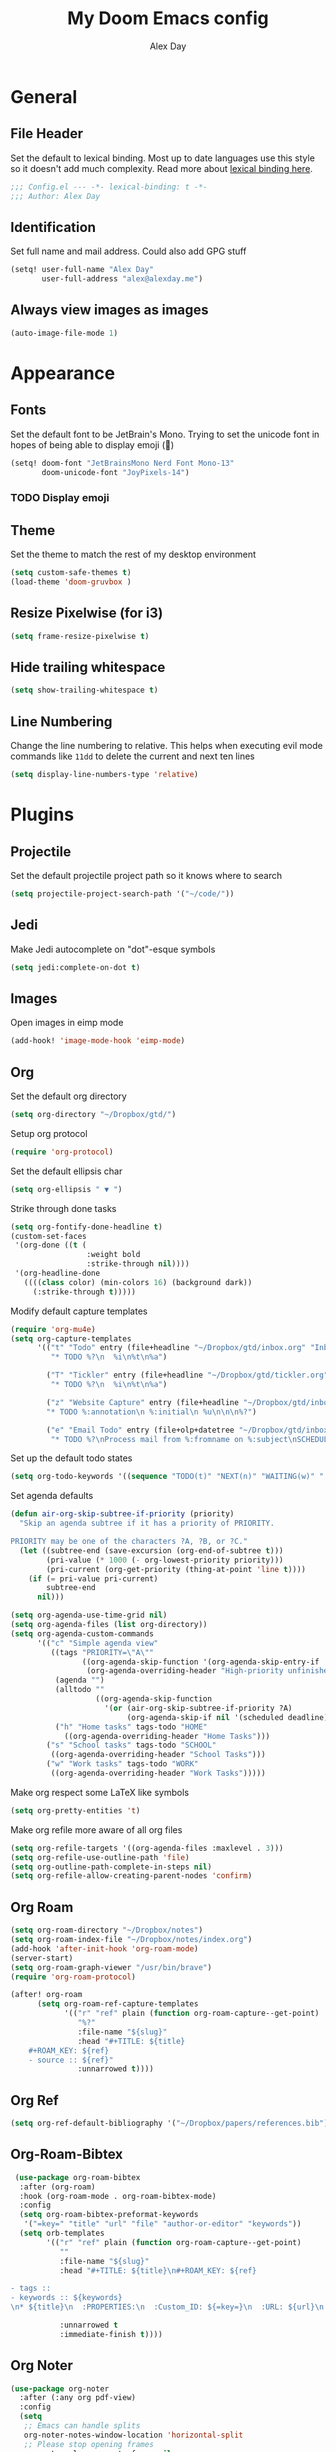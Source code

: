 #+TITLE: My Doom Emacs config
#+AUTHOR: Alex Day
#+EMAIL: alex@alexday.me
#+LANGUAGE: en
#+STARTUP: noinlineimages
#+PROPERTY: header-args :tangle yes :cache yes :results silent :padline no

* General
** File Header
Set the default to lexical binding. Most up to date languages use this style so
it doesn't add much complexity. Read more about [[https://www.emacswiki.org/emacs/DynamicBindingVsLexicalBinding][lexical binding here]].
#+BEGIN_SRC emacs-lisp
;;; Config.el --- -*- lexical-binding: t -*-
;;; Author: Alex Day
#+END_SRC
** Identification
Set full name and mail address. Could also add GPG stuff
#+BEGIN_SRC emacs-lisp
(setq! user-full-name "Alex Day"
       user-full-address "alex@alexday.me")
#+END_SRC
** Always view images as images
#+BEGIN_SRC emacs-lisp
(auto-image-file-mode 1)
#+END_SRC
* Appearance
** Fonts
Set the default font to be JetBrain's Mono. Trying to set the unicode font
in hopes of being able to display emoji (🦀)
#+BEGIN_SRC emacs-lisp
(setq! doom-font "JetBrainsMono Nerd Font Mono-13"
       doom-unicode-font "JoyPixels-14")
#+END_SRC
*** TODO Display emoji
** Theme
Set the theme to match the rest of my desktop environment
#+BEGIN_SRC emacs-lisp
(setq custom-safe-themes t)
(load-theme 'doom-gruvbox )
#+END_SRC
** Resize Pixelwise (for i3)
#+BEGIN_SRC emacs-lisp
(setq frame-resize-pixelwise t)
#+END_SRC
** Hide trailing whitespace
#+BEGIN_SRC emacs-lisp
(setq show-trailing-whitespace t)
#+END_SRC
** Line Numbering
Change the line numbering to relative. This helps when executing evil mode
commands like ~11dd~ to delete the current and next ten lines
#+BEGIN_SRC emacs-lisp
(setq display-line-numbers-type 'relative)
#+END_SRC
* Plugins
** Projectile
Set the default projectile project path so it knows where to search
#+BEGIN_SRC emacs-lisp
(setq projectile-project-search-path '("~/code/"))
#+END_SRC
** Jedi
Make Jedi autocomplete on "dot"-esque symbols
#+BEGIN_SRC emacs-lisp
(setq jedi:complete-on-dot t)
#+END_SRC
** Images
Open images in eimp mode
#+BEGIN_SRC emacs-lisp
(add-hook! 'image-mode-hook 'eimp-mode)
#+END_SRC
** Org
Set the default org directory
#+BEGIN_SRC emacs-lisp
(setq org-directory "~/Dropbox/gtd/")
#+END_SRC
Setup org protocol
#+BEGIN_SRC emacs-lisp
(require 'org-protocol)

#+END_SRC
Set the default ellipsis char
#+BEGIN_SRC emacs-lisp
(setq org-ellipsis " ▼ ")
#+END_SRC
Strike through done tasks
#+BEGIN_SRC emacs-lisp
(setq org-fontify-done-headline t)
(custom-set-faces
 '(org-done ((t (
                 :weight bold
                 :strike-through nil))))
 '(org-headline-done
   ((((class color) (min-colors 16) (background dark))
     (:strike-through t)))))
#+END_SRC
Modify default capture templates
#+BEGIN_SRC emacs-lisp
(require 'org-mu4e)
(setq org-capture-templates
      '(("t" "Todo" entry (file+headline "~/Dropbox/gtd/inbox.org" "Inbox")
         "* TODO %?\n  %i\n%t\n%a")

        ("T" "Tickler" entry (file+headline "~/Dropbox/gtd/tickler.org" "Tickler")
         "* TODO %?\n  %i\n%t\n%a")

        ("z" "Website Capture" entry (file+headline "~/Dropbox/gtd/inbox.org" "Inbox")
        "* TODO %:annotation\n %:initial\n %u\n\n\n%?")

        ("e" "Email Todo" entry (file+olp+datetree "~/Dropbox/gtd/inbox.org" "Inbox")
         "* TODO %?\nProcess mail from %:fromname on %:subject\nSCHEDULED:%t\nDEADLINE: %(org-insert-time-stamp (org-read-date nil t \"+2d\"))\n:PROPERTIES:\n:CREATED: %U\n:END:\n %a" :prepend t)))
#+END_SRC
Set up the default todo states
#+BEGIN_SRC emacs-lisp
(setq org-todo-keywords '((sequence "TODO(t)" "NEXT(n)" "WAITING(w)" "|" "DONE(d)" "CANCELLED(c)")))
#+END_SRC

Set agenda defaults
#+BEGIN_SRC emacs-lisp
(defun air-org-skip-subtree-if-priority (priority)
  "Skip an agenda subtree if it has a priority of PRIORITY.

PRIORITY may be one of the characters ?A, ?B, or ?C."
  (let ((subtree-end (save-excursion (org-end-of-subtree t)))
        (pri-value (* 1000 (- org-lowest-priority priority)))
        (pri-current (org-get-priority (thing-at-point 'line t))))
    (if (= pri-value pri-current)
        subtree-end
      nil)))

(setq org-agenda-use-time-grid nil)
(setq org-agenda-files (list org-directory))
(setq org-agenda-custom-commands
      '(("c" "Simple agenda view"
         ((tags "PRIORITY=\"A\""
                ((org-agenda-skip-function '(org-agenda-skip-entry-if 'todo 'done))
                 (org-agenda-overriding-header "High-priority unfinished tasks:")))
          (agenda "")
          (alltodo ""
                   ((org-agenda-skip-function
                     '(or (air-org-skip-subtree-if-priority ?A)
                          (org-agenda-skip-if nil '(scheduled deadline))))))))
          ("h" "Home tasks" tags-todo "HOME"
            ((org-agenda-overriding-header "Home Tasks")))
        ("s" "School tasks" tags-todo "SCHOOL"
         ((org-agenda-overriding-header "School Tasks")))
        ("w" "Work tasks" tags-todo "WORK"
         ((org-agenda-overriding-header "Work Tasks")))))
#+END_SRC
Make org respect some \LaTeX like symbols
#+BEGIN_SRC emacs-lisp
(setq org-pretty-entities 't)
#+END_SRC
Make org refile more aware of all org files
#+BEGIN_SRC emacs-lisp
(setq org-refile-targets '((org-agenda-files :maxlevel . 3)))
(setq org-refile-use-outline-path 'file)
(setq org-outline-path-complete-in-steps nil)
(setq org-refile-allow-creating-parent-nodes 'confirm)
#+END_SRC
** Org Roam
#+BEGIN_SRC emacs-lisp
(setq org-roam-directory "~/Dropbox/notes")
(setq org-roam-index-file "~/Dropbox/notes/index.org")
(add-hook 'after-init-hook 'org-roam-mode)
(server-start)
(setq org-roam-graph-viewer "/usr/bin/brave")
(require 'org-roam-protocol)

(after! org-roam
      (setq org-roam-ref-capture-templates
            '(("r" "ref" plain (function org-roam-capture--get-point)
               "%?"
               :file-name "${slug}"
               :head "#+TITLE: ${title}
    ,#+ROAM_KEY: ${ref}
    - source :: ${ref}"
               :unnarrowed t))))
#+END_SRC
** Org Ref
#+BEGIN_SRC emacs-lisp
(setq org-ref-default-bibliography '("~/Dropbox/papers/references.bib"))
#+END_SRC
** Org-Roam-Bibtex
#+BEGIN_SRC emacs-lisp
 (use-package org-roam-bibtex
  :after (org-roam)
  :hook (org-roam-mode . org-roam-bibtex-mode)
  :config
  (setq org-roam-bibtex-preformat-keywords
   '("=key=" "title" "url" "file" "author-or-editor" "keywords"))
  (setq orb-templates
        '(("r" "ref" plain (function org-roam-capture--get-point)
           ""
           :file-name "${slug}"
           :head "#+TITLE: ${title}\n#+ROAM_KEY: ${ref}

- tags ::
- keywords :: ${keywords}
\n* ${title}\n  :PROPERTIES:\n  :Custom_ID: ${=key=}\n  :URL: ${url}\n  :AUTHOR: ${author-or-editor}\n  :NOTER_DOCUMENT: %(orb-process-file-field \"${=key=}\")\n  :NOTER_PAGE: \n  :END:\n\n"

           :unnarrowed t
           :immediate-finish t))))

#+END_SRC
** Org Noter
#+BEGIN_SRC emacs-lisp
(use-package org-noter
  :after (:any org pdf-view)
  :config
  (setq
   ;; Emacs can handle splits
   org-noter-notes-window-location 'horizontal-split
   ;; Please stop opening frames
   org-noter-always-create-frame nil
   ;; I want to see the whole file
   org-noter-hide-other nil
   ;; Everything is relative to the main notes file
   org-noter-notes-search-path '("~/Dropbox/notes")
   )
  )
#+END_SRC
** Deft
#+BEGIN_SRC emacs-lisp
(setq deft-extensions '("org"))
(setq deft-directory "~/Dropbox/notes")
(setq deft-recursive t)
#+END_SRC
** mu4e
#+BEGIN_SRC emacs-lisp
(after! mu4e
;; use mu4e for e-mail in emacs
(setq mail-user-agent 'mu4e-user-agent)
(setq mu4e-maildir "/home/alex/.local/share/mail")

;; default
(setq mu4e-contexts
    `( ,(make-mu4e-context
        :name "clemson"
        :enter-func (lambda ()
                      (mu4e-message "Entering Clemson context")
                      (setq mu4e-maildir-shortcuts  '( ("/clemson/INBOX"               . ?i)
                                                       ("/clemson/sent"   . ?s)
                                                       ("/clemson/trash"       . ?t)
                                                       ("/clemson/archive"             . ?r)))
                    )
        :leave-func (lambda () (mu4e-message "Leaving Clemson context"))
        :match-func (lambda (msg)
        (when msg
            (or (mu4e-message-contact-field-matches msg
                :to "adday@clemson.edu")
                (mu4e-message-contact-field-matches msg
                :to "adday@g.clemson.edu"))))
        :vars '( ( user-mail-address     . "adday@clemson.edu"  )
                ( user-full-name         . "Alex Day" )
                ( mu4e-drafts-folder     . "/clemson/drafts")
                ( mu4e-sent-folder       . "/clemson/sent")
                ( mu4e-trash-folder      . "/clemson/trash")
                ( mu4e-refile-folder     . "/clemson/archive" )
                ( mu4e-compose-signature .
                    (concat
                    "Alex Day"))))
       ,(make-mu4e-context
        :name "gmail"
        :enter-func (lambda ()
                      (mu4e-message "Entering Gmail context")
                      (setq mu4e-maildir-shortcuts  '( ("/gmail/INBOX"               . ?i)
                                                       ("/gmail/sent"   . ?s)
                                                       ("/gmail/trash"       . ?t)
                                                       ("/gmail/archive"             . ?r)))
                    )
        :leave-func (lambda () (mu4e-message "Leaving Gmail context"))
        :match-func (lambda (msg)
                        (when msg
                                (or (mu4e-message-contact-field-matches msg
                                        :to "alexday135@gmail.com")
                                    (mu4e-message-contact-field-matches msg
                                        :to "A.D.Day@eagle.clarion.edu"))))
        :vars '( ( user-mail-address     . "alexday135@gmail.com"  )
                ( user-full-name         . "Alex Day" )
                ( mu4e-drafts-folder     . "/gmail/drafts")
                ( mu4e-sent-folder       . "/gmail/sent")
                ( mu4e-trash-folder      . "/gmail/trash")
                ( mu4e-refile-folder     . "/gmail/archive" )
                ( mu4e-compose-signature .
                    (concat
                    "Alex Day"))))))


;; Add bookmarks
(setq mu4e-bookmarks
  `( ,(make-mu4e-bookmark
       :name "Messages in inbox"
       :query "maildir:\"/clemson/INBOX\" OR maildir:\"/gmail/INBOX\""
       :key ?i)
     ,(make-mu4e-bookmark
       :name  "Unread messages"
       :query "flag:unread AND NOT flag:trashed"
       :key ?u)
     ,(make-mu4e-bookmark
       :name "Today's messages"
       :query "date:today..now"
       :key ?t)
     ,(make-mu4e-bookmark
       :name "Last 7 days"
       :query "date:7d..now"
       :key ?w)))
;; set `mu4e-context-policy` and `mu4e-compose-policy` to tweak when mu4e should
;; guess or ask the correct context, e.g.

;; start with the first (default) context;
;; default is to ask-if-none (ask when there's no context yet, and none match)
;; (setq mu4e-context-policy 'pick-first)

;; compose with the current context is no context matches;
;; default is to ask
;; (setq mu4e-compose-context-policy nil)

;; don't save message to Sent Messages, Gmail/IMAP takes care of this
(setq mu4e-sent-messages-behavior 'delete)

;; allow for updating mail using 'U' in the main view:
(setq mu4e-get-mail-command "mbsync -a")

;; Download attachments to the correct directory
(setq mu4e-attachment-dir "~/dl")

;; Sometimes html email is just not readable in a text based client, this lets me open the
;; email in my browser.
(add-to-list 'mu4e-view-actions '("View in browser" . mu4e-action-view-in-browser) t)

;; sending mail -- replace USERNAME with your gmail username
;; also, make sure the gnutls command line utils are installed
;; package 'gnutls-bin' in Debian/Ubuntu


(setq message-send-mail-function 'message-send-mail-with-sendmail)
(setq sendmail-program "/usr/bin/msmtp")
;; tell msmtp to choose the SMTP server according to the from field in the outgoing email
(setq message-sendmail-extra-arguments '("--read-envelope-from"))
(setq message-sendmail-f-is-evil 't)

;; don't keep message buffers around
(setq message-kill-buffer-on-exit t)

;; Store link to message if in header view, not to header query
(setq org-mu4e-link-query-in-headers-mode nil))
#+END_SRC
** Helm Bibtex
#+BEGIN_SRC emacs-lisp
 (setq
 bibtex-completion-notes-path "~/Dropbox/notes"
 bibtex-completion-bibliography "~/Dropbox/papers/references.bib"
 bibtex-completion-pdf-field "file"
 bibtex-completion-notes-template-multiple-files
 (concat
  "#+TITLE: ${title}\n"
  "#+ROAM_KEY: cite:${=key=}\n\n"
  "* TODO Notes\n"
  ":PROPERTIES:\n"
  ":Custom_ID: ${=key=}\n"
  ":NOTER_DOCUMENT: %(orb-process-file-field \"${=key=}\")\n"
  ":AUTHOR: ${author-abbrev}\n"
  ":JOURNAL: ${journaltitle}\n"
  ":DATE: ${date}\n"
  ":YEAR: ${year}\n"
  ":DOI: ${doi}\n"
  ":URL: ${url}\n"
  ":END:\n\n"
  )
 )
#+END_SRC
** PDFTools
#+BEGIN_SRC emacs-lisp
(after! pdf-view
  ;; open pdfs scaled to fit page
  (setq-default pdf-view-display-size 'fit-width)
  ;; automatically annotate highlights
  (setq pdf-annot-activate-created-annotations t
        pdf-view-resize-factor 1.1)
   ;; faster motion
 (map!
   :map pdf-view-mode-map
   :n "g g"          #'pdf-view-first-page
   :n "G"            #'pdf-view-last-page
   :n "N"            #'pdf-view-next-page-command
   :n "E"            #'pdf-view-previous-page-command
   :n "e"            #'evil-collection-pdf-view-previous-line-or-previous-page
   :n "n"            #'evil-collection-pdf-view-next-line-or-next-page
   :n "i"            #'org-noter-insert-note ))
#+END_SRC
** Helm bibtex
#+BEGIN_SRC emacs-lisp
(setq bibtex-completion-library-path '("~/Dropbox/papers"))
;; (helm-delete-action-from-source "Edit notes" helm-source-bibtex)
;; (helm-add-action-to-source "Edit notes" 'bibtex-completion-edit-notes helm-source-bibtex 0)
#+END_SRC
* Languages
** LaTeX
Default to opening latex files inside of latex. When opening these files keep
focus on the tex buffer
#+BEGIN_SRC emacs-lisp
(setq! +latex-viewers '(pdf-tools)
       TeX-view-evince-keep-focus 't)
#+END_SRC
Turn off word wrapping in latex mode
#+BEGIN_SRC emacs-lisp
(add-hook! 'latex-mode-hook
           (setq line-mode-visual nil))
#+END_SRC
** Python
*** Autocomplete
Set up company Jedi support in python
#+BEGIN_SRC emacs-lisp
(add-hook! 'python-mode-hook
           (add-to-list 'company-backends 'company-jedi))
#+END_SRC
*** Google Docstring Snippet
Google docstrings
#+BEGIN_SRC emacs-lisp
(require 'python-docstring)
(add-hook 'python-mode-hook 'python-docstring-minor-mode)
#+END_SRC
*** Nice Code Execution
#+BEGIN_SRC emacs-lisp
(defun run-python-script ()
  (interactive)
  (shell-command (format "python %s" (buffer-name)) "*python-output*"))
(global-set-key [f5] 'run-python-script)
#+END_SRC
** C/C++
Open .h files in C mode
#+BEGIN_SRC emacs-lisp
(add-to-list 'auto-mode-alist '("\\.h\\'" . c++-mode))
#+END_SRC
* Keymaps
** Replace
Add easy shortcuts for replacing normally and with regular expressions
#+BEGIN_SRC emacs-lisp
(map! :leader
  (:prefix ("r" . "replace")
  :desc "String" "s" 'replace-string
  :desc "Query" "q" 'query-replace
  (:prefix ("r" . "Regexp")
    :desc "String" "s" 'replace-regexp
    :desc "Query" "q" 'query-replace-regexp
    )
  )
)
#+END_SRC
** Insert
#+BEGIN_SRC emacs-lisp
(map! :leader
      (:prefix ("i" . "insert")
       :desc "Unicode" "u" 'insert-char
       :desc "Snippet" "s" 'yas-insert-snippet
       :desc "From Clipboard" "y" '+default/yank-pop
       :desc "From Evil Registers" "r" 'counsel-evil-registers
      )
)
#+END_SRC
** Zoom Images
#+BEGIN_SRC emacs-lisp
(map! :localleader
      :map eimp-minor-mode-map
      (:prefix ("z" . "zoom")
        :desc "In" "i" 'eimp-increase-image-size
        :desc "Out" "o" 'eimp-decrease-image-size
        :desc "Fit to Window" "f" 'eimp-fit-image-to-window))
#+END_SRC
** Jump to todo file
#+BEGIN_SRC emacs-lisp
(map! :leader
      (:prefix ("o")
        :desc "Open inbox.org" "i" (lambda () (interactive) (find-file "~/Dropbox/gtd/inbox.org"))
        :desc "Open tickler.org" "t" (lambda () (interactive) (find-file "~/Dropbox/gtd/tickler.org"))
        :desc "Open someday.org" "s" (lambda () (interactive) (find-file "~/Dropbox/gtd/someday.org"))
        :desc "Open projects.org" "p" (lambda () (interactive) (find-file "~/Dropbox/gtd/projects.org"))))
#+END_SRC
** Open mu4e
#+BEGIN_SRC emacs-lisp
(map! :leader
      (:prefix ("o")
        :desc "Open mu4e" "m" 'mu4e))
#+END_SRC

** Notes
#+BEGIN_SRC emacs-lisp
(map! :leader
      (:prefix ("d" . "org roam")
        :desc "backlinks" "l" 'org-roam
        :desc "jump to index file" "x" 'org-roam-jump-to-index
        :desc "find file" "d" 'deft
        :desc "insert file" "i" 'org-roam-insert
        :desc "noter" "n" 'org-noter
        :desc "view bibliography" "b" 'helm-bibtex
        :desc "view todays note" "t" 'org-roam-dailies-today
        :desc "view tomorrows note" "m" 'org-roam-dailies-tomorrow
        :desc "insert cite" "c" 'org-ref-helm-insert-cite-link))
;; (map! :leader
;;       (:prefix ("d" . "deft")
;;         :desc "deft" "d" 'deft
;;         :desc "new search" "D" 'zetteldeft-deft-new-search
;;         :desc "refresh" "R" 'deft-refresh
;;         :desc "search at point" "s" 'zetteldeft-search-at-point
;;         :desc "search current id" "c" 'zetteldeft-search-current-id
;;         :desc "follow link" "f" 'zetteldeft-follow-link
;;         :desc "avy file other window" "F" 'zetteldeft-avy-file-search-ace-window
;;         :desc "avy link search" "l" 'zetteldeft-avy-link-search
;;         :desc "avy tag search" "t" 'zetteldeft-avy-tag-search
;;         :desc "tag list" "T" 'zetteldeft-tag-buffer
;;         :desc "insert id" "i" 'zetteldeft-find-file-id-insert
;;         :desc "insert full title" "I" 'zetteldeft-find-file-full-title-insert
;;         :desc "find file" "o" 'zetteldeft-find-file
;;         :desc "new file" "n" 'zetteldeft-new-file
;;         :desc "new file & link" "N" 'zetteldeft-new-file-and-link
;;         :desc "rename" "r" 'zetteldeft-file-rename
;;         :desc "count words" "x" 'zetteldeft-count-words))
#+END_SRC

** Graphical Movement in evil org
#+BEGIN_SRC emacs-lisp
(add-hook! 'evil-org-mode-hook
    (evil-define-key 'normal evil-org-mode-map
    "j" 'evil-next-visual-line
    "k" 'evil-previous-visual-line))
#+END_SRC

** Noter default keys
#+BEGIN_SRC emacs-lisp
(define-key org-noter-doc-mode-map (kbd "i") 'org-noter-insert-note)
#+END_SRC

